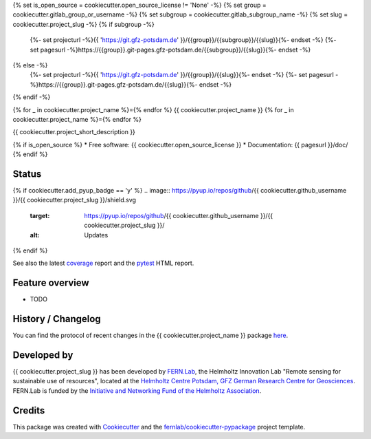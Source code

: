 {% set is_open_source = cookiecutter.open_source_license != 'None' -%}
{% set group = cookiecutter.gitlab_group_or_username -%}
{% set subgroup = cookiecutter.gitlab_subgroup_name -%}
{% set slug = cookiecutter.project_slug -%}
{% if subgroup -%}
    {%- set projecturl -%}{{ 'https://git.gfz-potsdam.de' }}/{{group}}/{{subgroup}}/{{slug}}{%- endset -%}
    {%- set pagesurl -%}https://{{group}}.git-pages.gfz-potsdam.de/{{subgroup}}/{{slug}}{%- endset -%}
{% else -%}
    {%- set projecturl -%}{{ 'https://git.gfz-potsdam.de' }}/{{group}}/{{slug}}{%- endset -%}
    {%- set pagesurl -%}https://{{group}}.git-pages.gfz-potsdam.de/{{slug}}{%- endset -%}
{% endif -%}

{% for _ in cookiecutter.project_name %}={% endfor %}
{{ cookiecutter.project_name }}
{% for _ in cookiecutter.project_name %}={% endfor %}

{{ cookiecutter.project_short_description }}

{% if is_open_source %}
* Free software: {{ cookiecutter.open_source_license }}
* Documentation: {{ pagesurl }}/doc/
{% endif %}


Status
------
.. image:: {{ projecturl }}/badges/main/pipeline.svg
        :target: {{ projecturl }}/pipelines
        :alt: Pipelines
.. image:: {{ projecturl }}/badges/main/coverage.svg
        :target: {{ pagesurl }}/coverage/
        :alt: Coverage
.. image:: https://img.shields.io/static/v1?label=Documentation&message=GitLab%20Pages&color=orange
        :target: {{ pagesurl }}/doc/
        :alt: Documentation
{% if cookiecutter.add_pyup_badge == 'y' %}
.. image:: https://pyup.io/repos/github/{{ cookiecutter.github_username }}/{{ cookiecutter.project_slug }}/shield.svg
     :target: https://pyup.io/repos/github/{{ cookiecutter.github_username }}/{{ cookiecutter.project_slug }}/
     :alt: Updates
{% endif %}

See also the latest coverage_ report and the pytest_ HTML report.


Feature overview
----------------

* TODO


History / Changelog
-------------------

You can find the protocol of recent changes in the {{ cookiecutter.project_name }} package
`here <{{ projecturl }}/-/blob/main/HISTORY.rst>`__.


Developed by
------------

.. image:: ./Fernlab_Logo.svg
     :target: https://fernlab.gfz-potsdam.de/
     :width: 10 %

{{ cookiecutter.project_slug }} has been developed by `FERN.Lab <https://fernlab.gfz-potsdam.de/>`_, the Helmholtz Innovation Lab "Remote sensing for sustainable use of resources", located at the `Helmholtz Centre Potsdam, GFZ German Research Centre for Geosciences <https://www.gfz-potsdam.de/en/>`_. FERN.Lab is funded by the `Initiative and Networking Fund of the Helmholtz Association <https://www.helmholtz.de/en/about-us/structure-and-governance/initiating-and-networking/>`_.

Credits
------------

This package was created with Cookiecutter_ and the `fernlab/cookiecutter-pypackage`_ project template.

.. _Cookiecutter: https://github.com/audreyr/cookiecutter
.. _`fernlab/cookiecutter-pypackage`: https://github.com/fernlab/cookiecutter-pypackage
.. _coverage: {{ pagesurl }}/coverage/
.. _pytest: {{ pagesurl }}/test_reports/report.html
